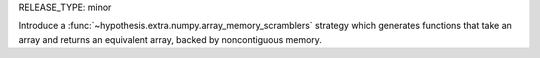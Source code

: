 RELEASE_TYPE: minor

Introduce a :func:`~hypothesis.extra.numpy.array_memory_scramblers` strategy which generates functions that take an array and returns an equivalent array, backed by noncontiguous memory.
